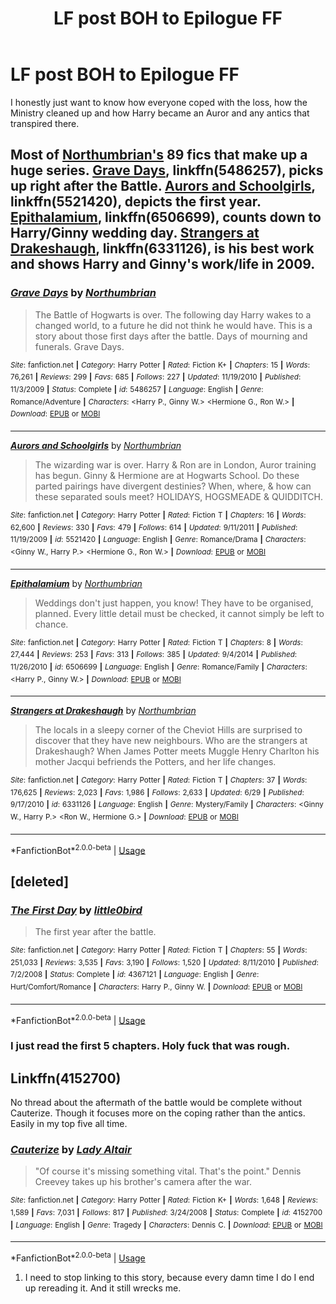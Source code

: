 #+TITLE: LF post BOH to Epilogue FF

* LF post BOH to Epilogue FF
:PROPERTIES:
:Author: ConductorWon
:Score: 3
:DateUnix: 1531722347.0
:DateShort: 2018-Jul-16
:FlairText: Request
:END:
I honestly just want to know how everyone coped with the loss, how the Ministry cleaned up and how Harry became an Auror and any antics that transpired there.


** Most of [[https://www.fanfiction.net/u/2132422/Northumbrian][Northumbrian's]] 89 fics that make up a huge series. [[https://www.fanfiction.net/s/5486257/1/Grave-Days][Grave Days]], linkffn(5486257), picks up right after the Battle. [[https://www.fanfiction.net/s/5521420/1/Aurors-and-Schoolgirls][Aurors and Schoolgirls]], linkffn(5521420), depicts the first year. [[https://www.fanfiction.net/s/6506699/1/Epithalamium][Epithalamium]], linkffn(6506699), counts down to Harry/Ginny wedding day. [[https://www.fanfiction.net/s/6331126/1/Strangers-at-Drakeshaugh][Strangers at Drakeshaugh]], linkffn(6331126), is his best work and shows Harry and Ginny's work/life in 2009.
:PROPERTIES:
:Author: InquisitorCOC
:Score: 4
:DateUnix: 1531755190.0
:DateShort: 2018-Jul-16
:END:

*** [[https://www.fanfiction.net/s/5486257/1/][*/Grave Days/*]] by [[https://www.fanfiction.net/u/2132422/Northumbrian][/Northumbrian/]]

#+begin_quote
  The Battle of Hogwarts is over. The following day Harry wakes to a changed world, to a future he did not think he would have. This is a story about those first days after the battle. Days of mourning and funerals. Grave Days.
#+end_quote

^{/Site/:} ^{fanfiction.net} ^{*|*} ^{/Category/:} ^{Harry} ^{Potter} ^{*|*} ^{/Rated/:} ^{Fiction} ^{K+} ^{*|*} ^{/Chapters/:} ^{15} ^{*|*} ^{/Words/:} ^{76,261} ^{*|*} ^{/Reviews/:} ^{299} ^{*|*} ^{/Favs/:} ^{685} ^{*|*} ^{/Follows/:} ^{227} ^{*|*} ^{/Updated/:} ^{11/19/2010} ^{*|*} ^{/Published/:} ^{11/3/2009} ^{*|*} ^{/Status/:} ^{Complete} ^{*|*} ^{/id/:} ^{5486257} ^{*|*} ^{/Language/:} ^{English} ^{*|*} ^{/Genre/:} ^{Romance/Adventure} ^{*|*} ^{/Characters/:} ^{<Harry} ^{P.,} ^{Ginny} ^{W.>} ^{<Hermione} ^{G.,} ^{Ron} ^{W.>} ^{*|*} ^{/Download/:} ^{[[http://www.ff2ebook.com/old/ffn-bot/index.php?id=5486257&source=ff&filetype=epub][EPUB]]} ^{or} ^{[[http://www.ff2ebook.com/old/ffn-bot/index.php?id=5486257&source=ff&filetype=mobi][MOBI]]}

--------------

[[https://www.fanfiction.net/s/5521420/1/][*/Aurors and Schoolgirls/*]] by [[https://www.fanfiction.net/u/2132422/Northumbrian][/Northumbrian/]]

#+begin_quote
  The wizarding war is over. Harry & Ron are in London, Auror training has begun. Ginny & Hermione are at Hogwarts School. Do these parted pairings have divergent destinies? When, where, & how can these separated souls meet? HOLIDAYS, HOGSMEADE & QUIDDITCH.
#+end_quote

^{/Site/:} ^{fanfiction.net} ^{*|*} ^{/Category/:} ^{Harry} ^{Potter} ^{*|*} ^{/Rated/:} ^{Fiction} ^{T} ^{*|*} ^{/Chapters/:} ^{16} ^{*|*} ^{/Words/:} ^{62,600} ^{*|*} ^{/Reviews/:} ^{330} ^{*|*} ^{/Favs/:} ^{479} ^{*|*} ^{/Follows/:} ^{614} ^{*|*} ^{/Updated/:} ^{9/11/2011} ^{*|*} ^{/Published/:} ^{11/19/2009} ^{*|*} ^{/id/:} ^{5521420} ^{*|*} ^{/Language/:} ^{English} ^{*|*} ^{/Genre/:} ^{Romance/Drama} ^{*|*} ^{/Characters/:} ^{<Ginny} ^{W.,} ^{Harry} ^{P.>} ^{<Hermione} ^{G.,} ^{Ron} ^{W.>} ^{*|*} ^{/Download/:} ^{[[http://www.ff2ebook.com/old/ffn-bot/index.php?id=5521420&source=ff&filetype=epub][EPUB]]} ^{or} ^{[[http://www.ff2ebook.com/old/ffn-bot/index.php?id=5521420&source=ff&filetype=mobi][MOBI]]}

--------------

[[https://www.fanfiction.net/s/6506699/1/][*/Epithalamium/*]] by [[https://www.fanfiction.net/u/2132422/Northumbrian][/Northumbrian/]]

#+begin_quote
  Weddings don't just happen, you know! They have to be organised, planned. Every little detail must be checked, it cannot simply be left to chance.
#+end_quote

^{/Site/:} ^{fanfiction.net} ^{*|*} ^{/Category/:} ^{Harry} ^{Potter} ^{*|*} ^{/Rated/:} ^{Fiction} ^{T} ^{*|*} ^{/Chapters/:} ^{8} ^{*|*} ^{/Words/:} ^{27,444} ^{*|*} ^{/Reviews/:} ^{253} ^{*|*} ^{/Favs/:} ^{313} ^{*|*} ^{/Follows/:} ^{385} ^{*|*} ^{/Updated/:} ^{9/4/2014} ^{*|*} ^{/Published/:} ^{11/26/2010} ^{*|*} ^{/id/:} ^{6506699} ^{*|*} ^{/Language/:} ^{English} ^{*|*} ^{/Genre/:} ^{Romance/Family} ^{*|*} ^{/Characters/:} ^{<Harry} ^{P.,} ^{Ginny} ^{W.>} ^{*|*} ^{/Download/:} ^{[[http://www.ff2ebook.com/old/ffn-bot/index.php?id=6506699&source=ff&filetype=epub][EPUB]]} ^{or} ^{[[http://www.ff2ebook.com/old/ffn-bot/index.php?id=6506699&source=ff&filetype=mobi][MOBI]]}

--------------

[[https://www.fanfiction.net/s/6331126/1/][*/Strangers at Drakeshaugh/*]] by [[https://www.fanfiction.net/u/2132422/Northumbrian][/Northumbrian/]]

#+begin_quote
  The locals in a sleepy corner of the Cheviot Hills are surprised to discover that they have new neighbours. Who are the strangers at Drakeshaugh? When James Potter meets Muggle Henry Charlton his mother Jacqui befriends the Potters, and her life changes.
#+end_quote

^{/Site/:} ^{fanfiction.net} ^{*|*} ^{/Category/:} ^{Harry} ^{Potter} ^{*|*} ^{/Rated/:} ^{Fiction} ^{T} ^{*|*} ^{/Chapters/:} ^{37} ^{*|*} ^{/Words/:} ^{176,625} ^{*|*} ^{/Reviews/:} ^{2,023} ^{*|*} ^{/Favs/:} ^{1,986} ^{*|*} ^{/Follows/:} ^{2,633} ^{*|*} ^{/Updated/:} ^{6/29} ^{*|*} ^{/Published/:} ^{9/17/2010} ^{*|*} ^{/id/:} ^{6331126} ^{*|*} ^{/Language/:} ^{English} ^{*|*} ^{/Genre/:} ^{Mystery/Family} ^{*|*} ^{/Characters/:} ^{<Ginny} ^{W.,} ^{Harry} ^{P.>} ^{<Ron} ^{W.,} ^{Hermione} ^{G.>} ^{*|*} ^{/Download/:} ^{[[http://www.ff2ebook.com/old/ffn-bot/index.php?id=6331126&source=ff&filetype=epub][EPUB]]} ^{or} ^{[[http://www.ff2ebook.com/old/ffn-bot/index.php?id=6331126&source=ff&filetype=mobi][MOBI]]}

--------------

*FanfictionBot*^{2.0.0-beta} | [[https://github.com/tusing/reddit-ffn-bot/wiki/Usage][Usage]]
:PROPERTIES:
:Author: FanfictionBot
:Score: 1
:DateUnix: 1531755205.0
:DateShort: 2018-Jul-16
:END:


** [deleted]
:PROPERTIES:
:Score: 3
:DateUnix: 1531740057.0
:DateShort: 2018-Jul-16
:END:

*** [[https://www.fanfiction.net/s/4367121/1/][*/The First Day/*]] by [[https://www.fanfiction.net/u/1443437/little0bird][/little0bird/]]

#+begin_quote
  The first year after the battle.
#+end_quote

^{/Site/:} ^{fanfiction.net} ^{*|*} ^{/Category/:} ^{Harry} ^{Potter} ^{*|*} ^{/Rated/:} ^{Fiction} ^{T} ^{*|*} ^{/Chapters/:} ^{55} ^{*|*} ^{/Words/:} ^{251,033} ^{*|*} ^{/Reviews/:} ^{3,535} ^{*|*} ^{/Favs/:} ^{3,190} ^{*|*} ^{/Follows/:} ^{1,520} ^{*|*} ^{/Updated/:} ^{8/11/2010} ^{*|*} ^{/Published/:} ^{7/2/2008} ^{*|*} ^{/Status/:} ^{Complete} ^{*|*} ^{/id/:} ^{4367121} ^{*|*} ^{/Language/:} ^{English} ^{*|*} ^{/Genre/:} ^{Hurt/Comfort/Romance} ^{*|*} ^{/Characters/:} ^{Harry} ^{P.,} ^{Ginny} ^{W.} ^{*|*} ^{/Download/:} ^{[[http://www.ff2ebook.com/old/ffn-bot/index.php?id=4367121&source=ff&filetype=epub][EPUB]]} ^{or} ^{[[http://www.ff2ebook.com/old/ffn-bot/index.php?id=4367121&source=ff&filetype=mobi][MOBI]]}

--------------

*FanfictionBot*^{2.0.0-beta} | [[https://github.com/tusing/reddit-ffn-bot/wiki/Usage][Usage]]
:PROPERTIES:
:Author: FanfictionBot
:Score: 1
:DateUnix: 1531740064.0
:DateShort: 2018-Jul-16
:END:


*** I just read the first 5 chapters. Holy fuck that was rough.
:PROPERTIES:
:Author: ConductorWon
:Score: 1
:DateUnix: 1531906528.0
:DateShort: 2018-Jul-18
:END:


** Linkffn(4152700)

No thread about the aftermath of the battle would be complete without Cauterize. Though it focuses more on the coping rather than the antics. Easily in my top five all time.
:PROPERTIES:
:Author: otrigorin
:Score: 2
:DateUnix: 1531752366.0
:DateShort: 2018-Jul-16
:END:

*** [[https://www.fanfiction.net/s/4152700/1/][*/Cauterize/*]] by [[https://www.fanfiction.net/u/24216/Lady-Altair][/Lady Altair/]]

#+begin_quote
  "Of course it's missing something vital. That's the point." Dennis Creevey takes up his brother's camera after the war.
#+end_quote

^{/Site/:} ^{fanfiction.net} ^{*|*} ^{/Category/:} ^{Harry} ^{Potter} ^{*|*} ^{/Rated/:} ^{Fiction} ^{K+} ^{*|*} ^{/Words/:} ^{1,648} ^{*|*} ^{/Reviews/:} ^{1,589} ^{*|*} ^{/Favs/:} ^{7,031} ^{*|*} ^{/Follows/:} ^{817} ^{*|*} ^{/Published/:} ^{3/24/2008} ^{*|*} ^{/Status/:} ^{Complete} ^{*|*} ^{/id/:} ^{4152700} ^{*|*} ^{/Language/:} ^{English} ^{*|*} ^{/Genre/:} ^{Tragedy} ^{*|*} ^{/Characters/:} ^{Dennis} ^{C.} ^{*|*} ^{/Download/:} ^{[[http://www.ff2ebook.com/old/ffn-bot/index.php?id=4152700&source=ff&filetype=epub][EPUB]]} ^{or} ^{[[http://www.ff2ebook.com/old/ffn-bot/index.php?id=4152700&source=ff&filetype=mobi][MOBI]]}

--------------

*FanfictionBot*^{2.0.0-beta} | [[https://github.com/tusing/reddit-ffn-bot/wiki/Usage][Usage]]
:PROPERTIES:
:Author: FanfictionBot
:Score: 1
:DateUnix: 1531752381.0
:DateShort: 2018-Jul-16
:END:

**** I need to stop linking to this story, because every damn time I do I end up rereading it. And it still wrecks me.
:PROPERTIES:
:Author: otrigorin
:Score: 1
:DateUnix: 1531790652.0
:DateShort: 2018-Jul-17
:END:
